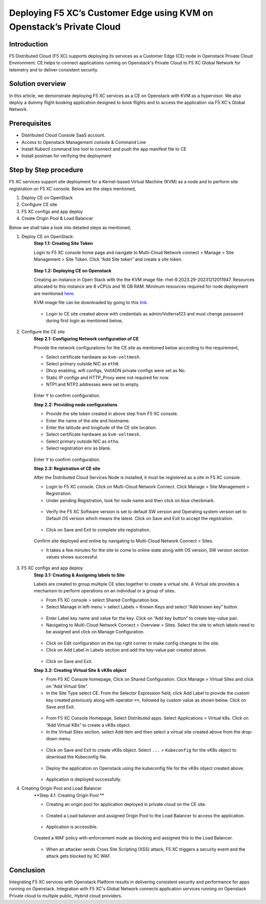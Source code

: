 Deploying F5 XC’s Customer Edge using KVM on Openstack’s Private Cloud 
==========================================================================


Introduction
***************

F5 Distributed Cloud (F5 XC) supports deploying its services as a Customer Edge (CE) node in Openstack Private Cloud Environment. CE helps to connect applications running on Openstack's Private Cloud to F5 XC Global Network for telemetry and to deliver consistent security.

Solution overview
*******************

In this article, we demonstrate deploying F5 XC services as a CE on Openstack with KVM as a hypervisor. We also deploy a dummy flight booking application designed to book flights and to access the application via F5 XC's Global Network.

.. figure:: Assets/KVM_on-prem_new.jpeg

Prerequisites
**************
- Distributed Cloud Console SaaS account.
- Access to Openstack Management console & Command Line
- Install Kubectl command line tool to connect and push the app manifest file to CE
- Install postman for verifying the deployment

Step by Step procedure
************************

F5 XC services support site deployment for a Kernel-based Virtual Machine (KVM) as a node and to perform site registration on F5 XC console. Below are the steps mentioned,

1. Deploy CE on OpenStack
2. Configure CE site
3. F5 XC configs and app deploy 
4. Create Origin Pool & Load Balancer

Below we shall take a look into detailed steps as mentioned,

1.   Deploy CE on OpenStack:
      **Step 1.1: Creating Site Token**
      
      Login to F5 XC console home page and navigate to Multi-Cloud Network connect > Manage > Site Management > Site Token. Click “Add Site token” and create a site token.
      
      .. figure:: Assets/site-token-creation.jpg

      **Step 1.2: Deploying CE on Openstack**
      
      Creating an instance in Open Stack with the the KVM image file: rhel-9.2023.29-20231212011947. Resources allocated to this instance are 8 vCPUs and 16 GB RAM. Minimum resources required for node deployment are mentioned `here <https://docs.cloud.f5.com/docs/how-to/site-management/create-kvm-libvirt-site>`__. 

      KVM image file can be downloaded by going to this `link <https://docs.cloud.f5.com/docs/images/node-cert-hw-kvm-images>`__.

      .. figure:: Assets/open-stack.jpg

      * Login to CE site created above with credentials as admin/Volterra123 and must change password during first login as mentioned below,

      .. figure:: Assets/open-stack-login.jpg

2.   Configure the CE site
      **Step 2.1: Configuring Network configuration of CE**

      Provide the network configurations for the CE site as mentioned below according to the requirement,

      - Select certificate hardware as ``kvm-voltmesh``.
      - Select primary outside NIC as ``eth0``.
      - Dhcp enabling, wifi configs, VoltADN private configs were set as No.
      - Static IP configs and HTTP_Proxy were not required for now.
      - NTP1 and NTP2 addresses were set to empty.

      .. figure:: Assets/configure-network-new-2.jpg

      Enter Y to confirm configuration.

      **Step 2.2: Providing node configurations**

      - Provide the site token created in above step from F5 XC console.
      - Enter the name of the site and hostname.
      - Enter the latitude and longitude of the CE site location.
      - Select certificate hardware as ``kvm-voltmesh``. 
      - Select primary outside NIC as ``etho``.
      - Select registration env as blank.

      .. figure:: Assets/node-configs.jpg

      Enter Y to confirm configuration.

      **Step 2.3: Registration of CE site**

      After the Distributed Cloud Services Node is installed, it must be registered as a site in F5 XC console.

      - Login to F5 XC console. Click on Multi-Cloud Network Connect. Click Manage > Site Management > Registration.
      - Under pending Registration, look for node name and then click on blue checkmark.

      .. figure:: Assets/pending-registration.jpg

      - Verify the F5 XC Software version is set to default SW version and Operating system version set to Default OS version which means the latest. Click on Save and Exit to accept the registration.

      .. figure:: Assets/approve-registration.jpg

      - Click on Save and Exit to complete site registration.


      .. figure:: Assets/online-state.jpg

      Confirm site deployed and online by navigating to Multi-Cloud Network Connect > Sites.

      - It takes a few minutes for the site to come to online state along with OS version, SW version section values shows successful.


      .. figure:: Assets/site-status-online.jpg

3.   F5 XC configs and app deploy
      **Step 3.1: Creating & Assigning labels to Site**

      Labels are created to group multiple CE sites together to create a virtual site. A Virtual site provides a mechanism to perform operations on an individual or a group of sites.

      - From F5 XC console > select Shared Configuration box.
      - Select Manage in left-menu > select Labels > Known Keys and select “Add known key” button.

      .. figure:: Assets/labels.jpg

      - Enter Label key name and value for the key. Click on “Add key button” to create key-value pair.

      - Navigating to Multi-Cloud Network Connect > Overview > Sites. Select the site to which labels need to be assigned and click on Manage Configuration.

      .. figure:: Assets/manage-configs.jpg

      - Click on Edit configuration on the top right corner to make config changes to the site.

      - Click on Add Label in Labels section and add the key-value pair created above.

      .. figure:: Assets/labels-to-site.jpg

      - Click on Save and Exit.

      **Step 3.2: Creating Virtual Site & vK8s object**

      - From F5 XC Console homepage, Click on Shared Configuration. Click Manage > Virtual Sites and click on “Add Virtual Site”.
      - In the Site Type select CE. From the Selector Expression field, click Add Label to provide the custom key created previously along with operator ``==``, followed by custom value as shown below. Click on Save and Exit.

      .. figure:: Assets/virtual-site-creation.jpg

      - From F5 XC Console Homepage, Select Distributed apps. Select Applications > Virtual k8s. Click on “Add Virtual K8s” to create a vK8s object.
      - In the Virtual Sites section, select Add item and then select a virtual site created above from the drop-down menu.

      .. figure:: Assets/vk8s-object.jpg

      - Click on Save and Exit to create vK8s object. Select ``...`` > ``Kubeconfig`` for the vK8s object to download the Kubeconfig file.

      .. figure:: Assets/k8s-object.jpg


      - Deploy the application on Openstack using the kubeconfig file for the vK8s object created above.

      .. figure:: Assets/app-deploy.jpg

      - Application is deployed successfully.

4.   Creating Origin Pool and Load Balancer
      **Step 4.1: Creating Origin Pool **

      - Creating an origin pool for application deployed in private cloud on the CE site.

      .. figure:: Assets/op-configs.jpg

      - Created a Load balancer and assigned Origin Pool to the Load Balancer to access the application.

      .. figure:: Assets/lb-configs.jpg

      - Application is accessible.

      .. figure:: Assets/app-accessing.jpg
      
      Created a WAF policy with enforcement mode as blocking and assigned this to the Load Balancer.

      .. figure:: Assets/waf-policy.jpg
      
      - When an attacker sends Cross Site Scripting (XSS) attack, F5 XC triggers a security event and the attack gets blocked by XC WAF.

      .. figure:: Assets/xss-attack.jpg


Conclusion
**************
Integrating F5 XC services with Openstack Platform results in delivering consistent security and performance for apps running on Openstack. Integration with F5 XC's Global Network connects application services running on Openstack Private cloud to multiple public, Hybrid cloud providers.


















